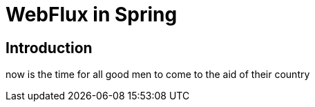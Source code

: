 = WebFlux in Spring

== Introduction

now is the time for all good men to come to the aid of their country

